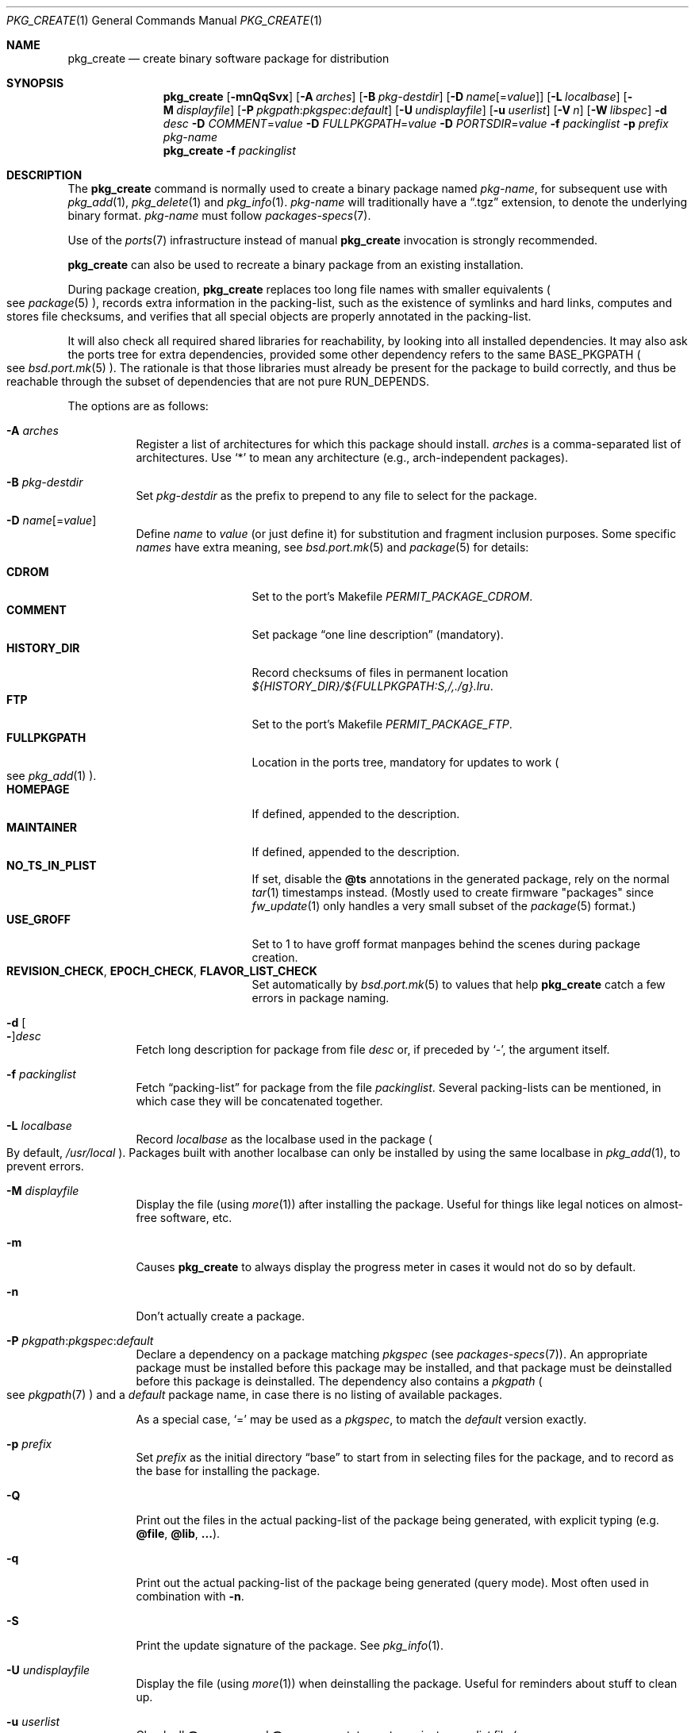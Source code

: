 .\"	$OpenBSD: pkg_create.1,v 1.128 2023/01/25 13:25:07 espie Exp $
.\"
.\" Documentation and design originally from FreeBSD. All the code has
.\" been rewritten since. We keep the documentation's notice:
.\"
.\" Redistribution and use in source and binary forms, with or without
.\" modification, are permitted provided that the following conditions
.\" are met:
.\" 1. Redistributions of source code must retain the above copyright
.\"    notice, this list of conditions and the following disclaimer.
.\" 2. Redistributions in binary form must reproduce the above copyright
.\"    notice, this list of conditions and the following disclaimer in the
.\"    documentation and/or other materials provided with the distribution.
.\"
.\" Jordan K. Hubbard
.\"
.\"
.\" hacked up by John Kohl for NetBSD--fixed a few bugs, extended keywords,
.\" added dependency tracking, etc.
.\"
.\" [jkh] Took John's changes back and made some additional extensions for
.\" better integration with FreeBSD's new ports collection.
.\"
.Dd $Mdocdate: January 25 2023 $
.Dt PKG_CREATE 1
.Os
.Sh NAME
.Nm pkg_create
.Nd create binary software package for distribution
.Sh SYNOPSIS
.Nm pkg_create
.Bk -words
.Op Fl mnQqSvx
.Op Fl A Ar arches
.Op Fl B Ar pkg-destdir
.Op Fl D Ar name Ns Op = Ns Ar value
.Op Fl L Ar localbase
.Op Fl M Ar displayfile
.Op Fl P Ar pkgpath : Ns Ar pkgspec : Ns Ar default
.Op Fl U Ar undisplayfile
.Op Fl u Ar userlist
.Op Fl V Ar n
.Op Fl W Ar libspec
.Fl d Ar desc
.Fl D Ar COMMENT Ns = Ns Ar value
.Fl D Ar FULLPKGPATH Ns = Ns Ar value
.Fl D Ar PORTSDIR Ns = Ns Ar value
.Fl f Ar packinglist
.Fl p Ar prefix
.Ar pkg-name
.Ek
.Nm pkg_create
.Fl f Ar packinglist
.Sh DESCRIPTION
The
.Nm
command is normally used to create a binary package named
.Ar pkg-name ,
for subsequent use with
.Xr pkg_add 1 ,
.Xr pkg_delete 1
and
.Xr pkg_info 1 .
.Ar pkg-name
will traditionally have a
.Dq .tgz
extension, to denote the underlying binary format.
.Ar pkg-name
must follow
.Xr packages-specs 7 .
.Pp
Use of the
.Xr ports 7
infrastructure instead of manual
.Nm
invocation is strongly recommended.
.Pp
.Nm
can also be used to recreate a binary package from an existing installation.
.Pp
During package creation,
.Nm
replaces too long file names with smaller equivalents
.Po
see
.Xr package 5
.Pc ,
records extra information in the packing-list, such as the existence
of symlinks and hard links, computes and stores file checksums, and
verifies that all special objects are properly annotated in the packing-list.
.Pp
It will also check all required shared libraries
for reachability, by looking into all installed dependencies.
It may also ask the ports tree for extra dependencies,
provided some other dependency refers to the same
.Ev BASE_PKGPATH
.Po
see
.Xr bsd.port.mk 5
.Pc .
The rationale is that those libraries must already be present for
the package to build correctly, and thus be reachable through the
subset of dependencies that are not pure
.Ev RUN_DEPENDS .
.Pp
The options are as follows:
.Bl -tag -width Ds
.It Fl A Ar arches
Register a list of architectures for which this package should install.
.Ar arches
is a comma-separated list of architectures.
Use
.Sq *
to mean any architecture (e.g., arch-independent packages).
.It Fl B Ar pkg-destdir
Set
.Ar pkg-destdir
as the prefix to prepend to any file to select for the package.
.It Fl D Ar name Ns Op = Ns Ar value
Define
.Ar name
to
.Ar value
(or just define it)
for substitution and fragment inclusion purposes.
Some specific
.Ar names
have extra meaning, see
.Xr bsd.port.mk 5
and
.Xr package 5
for details:
.Pp
.Bl -tag -width FULLPKGPATH -compact
.It Cm CDROM
Set to the port's Makefile
.Va PERMIT_PACKAGE_CDROM .
.It Cm COMMENT
Set package
.Dq one line description
(mandatory).
.It Cm HISTORY_DIR
Record checksums of files in permanent location
.Pa ${HISTORY_DIR}/${FULLPKGPATH:S,/,./g}.lru .
.It Cm FTP
Set to the port's Makefile
.Va PERMIT_PACKAGE_FTP .
.It Cm FULLPKGPATH
Location in the ports tree, mandatory for updates to work
.Po
see
.Xr pkg_add 1
.Pc .
.It Cm HOMEPAGE
If defined, appended to the description.
.It Cm MAINTAINER
If defined, appended to the description.
.It Cm NO_TS_IN_PLIST
If set, disable the
.Cm @ts
annotations in the generated package, rely on the normal
.Xr tar 1
timestamps instead.
(Mostly used to create firmware "packages" since
.Xr fw_update 1
only handles a very small subset of the
.Xr package 5
format.)
.It Cm USE_GROFF
Set to 1 to have groff format manpages behind the scenes during
package creation.
.It Cm REVISION_CHECK , EPOCH_CHECK , FLAVOR_LIST_CHECK
Set automatically by
.Xr bsd.port.mk 5
to values that help
.Nm
catch a few errors in package naming.
.El
.It Fl d Oo Fl Oc Ns Ar desc
Fetch long description for package from file
.Ar desc
or, if preceded by
.Sq - ,
the argument itself.
.It Fl f Ar packinglist
Fetch
.Dq packing-list
for package from the file
.Ar packinglist .
Several packing-lists can be mentioned, in which case they will be
concatenated together.
.It Fl L Ar localbase
Record
.Ar localbase
as the localbase used in the package
.Po
By default,
.Pa /usr/local
.Pc .
Packages built with another localbase can only be installed by using
the same localbase in
.Xr pkg_add 1 ,
to prevent errors.
.It Fl M Ar displayfile
Display the file (using
.Xr more 1 )
after installing the package.
Useful for things like
legal notices on almost-free software, etc.
.It Fl m
Causes
.Nm
to always display the progress meter in cases it would not do so by default.
.It Fl n
Don't actually create a package.
.It Fl P Ar pkgpath : Ns Ar pkgspec : Ns Ar default
Declare a dependency on a package matching
.Ar pkgspec
.Pq see Xr packages-specs 7 .
An appropriate package must be installed before this package may be
installed, and that package must be deinstalled before this package
is deinstalled.
The dependency also contains a
.Ar pkgpath
.Po
see
.Xr pkgpath 7
.Pc
and a
.Ar default
package name, in case there is no listing of available packages.
.Pp
As a special case,
.Sq =
may be used as a
.Ar pkgspec ,
to match the
.Ar default
version exactly.
.It Fl p Ar prefix
Set
.Ar prefix
as the initial directory
.Dq base
to start from in selecting files for
the package, and to record as the base for installing the package.
.It Fl Q
Print out the files in the actual packing-list of the package being
generated, with explicit typing
.Pq e.g. Cm @file , @lib , ... .
.It Fl q
Print out the actual packing-list of the package being generated
(query mode).
Most often used in combination with
.Fl n .
.It Fl S
Print the update signature of the package.
See
.Xr pkg_info 1 .
.It Fl U Ar undisplayfile
Display the file (using
.Xr more 1 )
when deinstalling the package.
Useful for reminders about stuff to clean up.
.It Fl u Ar userlist
Check all
.Cm @newuser
and
.Cm @newgroup
statements against a
.Ar userlist
file
.Po
usually
.Pa ${PORTSDIR}/infrastructure/db/user.list
.Pc
and error out for entries not registered in that file.
Also error out if the file is incoherent.
.It Fl V Ar n
Adds
.Ar n
to the
.Sq global system version
of the package
.Po see
.Xr package 5
.Pc .
The default value of 0 is not recorded, thus packages without
.Cm @version
have an implicit version of 0.
.It Fl v
Turn on verbose output.
.It Fl W Ar libspec
Package needs a shared library to work.
.Ar libspec
is
.Sq name.major.minor
or
.Sq path/name.major.minor .
The package won't be installed unless a library with the same name,
the exact same major number and at least the same minor number can
be located.
A library without path is searched through dependent packages under the
same
.Ar localbase ,
then in the system libraries under
.Pa /usr/lib
and
.Pa /usr/X11R6/lib .
A library with a path is only searched through dependent packages,
that path being relative to
.Ar localbase .
.It Fl x
Disable progress meter.
.El
.Pp
.Nm
can also be invoked with only the packing-list from an installed package.
It will recreate the corresponding binary package in the current directory
from the installation, or error out if any problem is found.
For example,
the following will recreate a
.Pa kdelibs-3.4.3.tgz
package:
.Bd -literal -offset indent
pkg_create -f /var/db/pkg/kdelibs-3.4.3/+CONTENTS
.Ed
.Sh PACKING-LIST DETAILS
The
.Dq packing-list
format (see
.Fl f )
is fairly simple, being basically a list of filenames and directory names
to include in the package.
.Pp
Substitution of variables and inclusion of fragments is documented in the
next section.
.Pp
Directory names are denoted by a trailing slash.
.Pp
There are some annotations that can be inserted for better control.
All these commands start with an
.Sq @ .
The following annotations can be inserted manually (but commonly
.Xr update-plist 1
is used for creating most packing-list contents):
.Pp
.Bl -tag -width Ds -compact
.It Cm @ask-update Ar pkgspec message
Mechanism to prevent unwanted updates.
If the new package is installed as part of an update matching
.Ar pkgspec ,
the
.Ar message
will be displayed to the user.
In non-interactive mode, the update will abort.
Otherwise, the user will have a chance to proceed.
Automated updates can be done by using
.Fl D Ar update_stem ,
with
.Ar stem
the stem of the
.Ar pkgspec .
Classical use case for postgresql:
.Bd -literal -offset 3n
@ask-update postgresql-server-<8 Make sure your existing database is backed up
.Ed
.Pp
Use very sparingly.
Most cases that seem to require manual updates just require a bit more thought.
.Pp
.It Cm @bin Ar filename
Describe the file as an
.Ox
binary executable (not a script).
.Pp
.It Cm @comment Ar string
Place a comment in the packing-list.
Useful in trying to document some particularly hairy sequence that
may trip someone up later.
Can also be used to comment out elements that update-plist
.Pq see Xr bsd.port.mk 5
will insist in inserting in a packing-list.
.Pp
The special comment
.Cm @comment no checksum
can be used to tag the next file as special: even though its characteristics
will be recorded in the package, it can be altered after installation, and
.Xr pkg_delete 1
will still delete it.
.Pp
The special comment
.Cm @comment no debug
can be used to tag the next file as special: even though it might be a
binary, it has no debug info
.Po
see
.Xr build-debug-info 1
.Pc .
.Pp
.It Cm @conflict Ar pkgspec
Declare a conflict with packages matching
.Ar pkgspec
.Pq see Xr packages-specs 7 .
The
.Ar pkgname
package can
.Em not
be installed if a package
matching
.Ar pkgspec
has been installed because they install the same files and thus conflict.
.Pp
.It Cm @cwd Ar pathname
Set the package current directory.
All subsequent filenames will be assumed relative to
.Ar pathname .
.Pp
.It Cm @dir Ar directoryname
Create directory
.Ar directoryname
at
.Xr pkg_add 1
time, taking
.Cm @mode ,
.Cm @group ,
and
.Cm @owner
into account, and remove it during
.Xr pkg_delete 1 .
Directories to remove can be shared between packages.
If
.Ar name
does not begin with an @, same as
.Dl name/
.Pp
.It Cm @define-tag Ar tag mode params
Define a tag of name
.Ar tag .
Tags define actions to be performed at specific time during
.Xr pkg_add 1
and
.Xr pkg_delete 1 .
A given tag may be defined several times with additional properties.
Currently, the following modes are defined:
.Bl -tag -width abc -compact
.It Ar at-end
if the tag occurs in any dependency, the given command
.Ar params
is executed at the end, similar to
.Cm @exec
commands.
.Pp
The
.Cm "\&%D"
escape sequence stands for localbase.
.Pp
Actual tags may themselves contain parameters, so the
.Ar params
list recognizes two additional escape sequences:
.Bl -tag -width indent
.It Cm "\&%l"
list of tag parameters, in a random order, with duplicates removed.
.It Cm "\&%u"
execute the command once for each distinct tag parameter.
.El
.Pp
As a special case, deleting the package that contains the
.Cm @define-tag
will work differently:
If that
.Cm @tag
is present in the same package as the
.Cm @define-tag ,
then it will be run when encountered, presumably before the command itself
has been deleted.
If that
.Cm @tag
is not present, the command won't be run at all,
since the package has been deleted from the file system,
and usually cleaning up only requires removing index files.
.Pp
.It Ar supersedes
If the given tag is found in dependencies, it supersedes the other
tag given in the same line.
For instance:
.Bd -literal -offset indent
@define-tag mktexlsr at-end mktexlsr
@define-tag mktexlsr-local at-end mktexlsr texmf-local
@define-tag mktexlsr supersedes mktexlsr-local
.Ed
.Pp
Here, the tag
.Ar mktexlsr
rebuilds every texmf directory index, whereas
.Ar mktexlsr-local
only rebuilds the local texmf directory index,
so if both tags are seen, only the global command will be run.
.El
.Pp
.It Cm @exec Ar command
Execute
.Ar command
during
.Xr pkg_add 1 .
Note that
.Cm @exec
commands are executed relative to their location in the packing-list,
so they can rely on any data that have already been extracted,
but not on anything that is listed after them.
Some special elements, such as new users and new groups, are always
created first, so that
.Cm @exec
can rely on them.
.Pp
.Xr pkg_add 1
and
.Xr pkg_delete 1
set the
.Ev PATH
to a predictable value:
.Bd -literal -offset indent
/bin:/sbin:/usr/bin:/usr/sbin:/usr/X11R6/bin:${LOCALBASE}/bin:${LOCALBASE}/sbin
.Ed
.Pp
during execution.
.Pp
If
.Ar command
contains any of the following sequences somewhere in it, they will
be expanded inline.
For the following examples, assume that
.Cm @cwd
is set to
.Pa /usr/local
and the last extracted file was
.Pa bin/emacs .
.Bl -tag -width indent
.It Cm "\&%B"
Expands to the
.Dq basename
of the fully qualified filename, that
is the current directory prefix, plus the last filespec, minus
the trailing filename.
In the example case, that would be
.Pa /usr/local/bin .
.It Cm "\&%D"
Expands to the current directory prefix, as set with
.Cm @cwd ;
in the example case
.Pa /usr/local .
.It Cm "\&%F"
Expands to the last filename extracted (as specified); in the example case,
.Pa bin/emacs .
.It Cm "\&%f"
Expands to the
.Dq filename
part of the fully qualified name, or
the converse of
.Cm \&%B ;
in the example case,
.Pa emacs .
.El
.Pp
.It Cm @exec-always Ar command
Synonym of
.Cm @exec .
.Pp
.It Cm @exec-add Ar command
Similar to
.Cm @exec ,
except it only gets executed during new installations,
and not during updates.
.Pp
.It Cm @exec-update Ar command
Similar to
.Cm @exec ,
except it only gets executed during updates,
and not during new installations.
.Pp
.It Cm @extra Ar filename
Declare extra file
.Ar filename
to be deleted at deinstall time, if user sets the
.Fl c
option.
Those files are extra configuration files that are normally not deleted.
.Ar filename
can be an absolute path.
If
.Ar filename
ends with a slash, it is a directory.
.Pp
.It Cm @extraunexec Ar command
Extra
.Ar command
to execute when removing extra files.
.Pp
.It Cm @file Ar filename
Default annotation, to use if
.Ar filename
begins with @.
.Ar filename
is always a relative path, relative to the current
.Cm @cwd .
.Pp
.It Cm @fontdir Ar directoryname
Specialized version of
.Cm @dir ,
to handle font directories: create
.Pa font.alias
from
.Pa font.alias-*
fragments, execute
.Xr mkfontdir 1 ,
.Xr mkfontscale 1
and
.Xr fc-cache 1
when needed.
Delete extra files at
.Xr pkg_delete 1
time.
.Pp
.It Cm @group Ar group
Set default group ownership for all subsequently extracted files to
.Ar group .
Use without an arg to set back to default (extraction)
group ownership.
.Pp
.It Cm @info Ar filename
Specialized version of
.Cm @file ,
to handle GNU info files.
Automatically grab
.Ar filename Ns -*
chapter files, run
.Xr install-info 1
as needed.
.Pp
.It Cm @lib Ar filename
Specialized version of
.Cm @file ,
to handle shared libraries.
Satisfy LIB_DEPENDS and WANTLIB,
run
.Xr ldconfig 8
as needed.
See
.Sq VARIABLE SUBSTITUTION AND FRAGMENT INCLUSION
for some details.
.Pp
.It Cm @man Ar filename
Specialized version of
.Cm @file ,
to handle manual pages.
.Pp
.It Cm @mandir Ar directoryname
Specialized version of
.Cm @dir ,
to handle manual directories: instruct user to add/remove the
directory to
.Xr man.conf 5 ,
remove
.Xr apropos 1
database when needed.
.Pp
.It Cm @mode Ar mode
Set default permission for all subsequently extracted files to
.Ar mode .
Format is the same as that used by the
.Xr chmod 1
command.
Use without an arg to set back to default (extraction) permissions.
.Pp
.It Cm @newgroup Ar name : Ns Ar gid
During
.Xr pkg_add 1 ,
create a new group, using
.Xr groupadd 8 .
Happens before file and user creations.
.Ar gid
can be prefixed with a
.Sq !\&
to ensure group has the correct GID.
During
.Xr pkg_delete 1 ,
groups will be deleted if extra clean-up has been requested, and if
other installed packages don't list the same group.
.Pp
.It Xo
.Cm @newuser
.Sm off
.Ar name :
.Ar uid :
.Ar group :
.Ar loginclass :
.Ar comment :
.Ar home :
.Ar shell
.Sm on
.Xc
During
.Xr pkg_add 1 ,
create a new user.
Happens before any file creation.
All fields correspond to
.Xr useradd 8
parameters.
Some fields are optional and can be left empty.
If the user already exists, no action is taken.
Individual fields can be prefixed by a
.Sq !\&
to make sure an existing
user matches.
For instance, the directive
.Li @newuser foo:!42
will make sure user foo has UID 42.
During
.Xr pkg_delete 1 ,
users will be deleted if extra clean-up has been requested, and if
other installed packages don't list the same user.
.Pp
.It Cm @option Ar name
Effects vary depending on
.Ar name .
These are the user settable options
.Bl -tag -width indent
.It Cm always-update
By default,
.Xr pkg_add 1
uses some simplified information to decide whether an installed package
needs updating.
With this option, the package will be updated whenever anything changes.
.Pp
This is meant to be used by packages containing information relating to the
whole ports tree, like sqlports, quirks, pkglocatedb.
.It Cm is-branch
Annotate the few rare ports where several branches are present in the
ports tree (such as autoconf), to help
.Xr pkg_info 1
produce
.Ar stem Ns % Ns Ar branch
annotations when needed.
.It Cm no-default-conflict
By default, a package conflicts with other versions of the same package.
With this option, the older package version will still be noticed, but the
installation will proceed anyway.
.El
.Pp
.It Cm @owner Ar user
Set default ownership for all subsequently extracted files to
.Ar user .
Use without an arg to set back to default (extraction)
ownership.
.Pp
.It Cm @pkgpath Ar pkgpath
Declare a secondary
.Ar pkgpath
for the package.
This is used for updates:
.Nm pkg_add
.Fl u
normally checks that the
.Ar pkgpath
embedded in the package corresponds to the old package,
to solve ambiguities when packages with similar names are involved.
When ports get renamed, or flavors change, extra
.Cm @pkgpath
annotations can help
.Nm pkg_add
get a sense of continuity.
Note that these
.Ar pkgpath
can take extra optional components, to allow the matching of several
flavors at once, and are order independent.
For instance,
.Bd -literal -offset indent
@pkgpath some/dir,f1,f2
.Ed
.Pp
and
.Bd -literal -offset indent
@pkgpath some/dir,f2,f2,f1
.Ed
.Pp
are equivalent.
.Bd -literal -offset indent
@pkgpath some/dir,f1[,f2,f3][,f4]
.Ed
.Pp
will match all pkgpaths to some/dir with flavor f1, and optionally f4, and
optionally both f2 and f3, e.g.,
.Ar some/dir,f1,f4 ,
.Ar some/dir,f1,f2,f3 ,
.Ar some/dir,f1,f2,f3,f4 ,
.Ar some/dir,f1
would match,
but
.Ar some/dir,f1,f5 ,
.Ar some/dir,f2,f3 ,
.Ar some/dir,f1,f2,f4
would not.
.Pp
Each binary package contains a set of pkgpaths: the primary pkgpath that
was used to build the package, recorded as
.Cm @comment Ar pkgpath=some/path ,
and secondary pkgpaths as recorded through
.Cm @pkgpath .
.Pp
In order for two packages to match, their primary pkgpaths must match, or
a secondary pkgpath must match the other package's primary pkgpath.
.Pp
.It Cm @rcscript Ar filename
Script for the
.Pa /etc/rc.d
framework.
Contrary to
.Cm @file ,
absolute paths are okay, e.g.,
.Bd -literal -offset indent
@rcscript ${RCDIR}/ballsd
.Ed
.Pp
In this case, performs an implicit
.Cm @cwd
to
.Pa ${RCDIR} .
.Pp
.It Cm @sample Ar filename
Last preceding
.Cm @file
item is a sample configuration file, to be copied to
.Ar filename
at
.Xr pkg_add 1
time and to be removed at
.Xr pkg_delete 1
time.
During installation, existing configuration files are untouched.
During deinstallation, configuration files are only removed if unchanged.
.Ar filename
can be an absolute path.
If
.Ar filename
ends with a slash,
it refers to a configuration directory instead.
.Pp
.It Cm @shell Ar filename
Specialized version of
.Cm @file ,
to handle shells.
See
.Xr shells 5 .
.Pp
.It Cm @so Ar filename
Describe the file as an
.Ox
shared object.
.Pp
.It Cm @static-lib Ar filename
Describe the file as a
.Ox
static library.
.Pp
.It Cm @unexec Ar command
Execute
.Ar command
during
.Xr pkg_delete 1 .
.Ev PATH
and expansion of special
.Cm \&%
sequences are the same as for
.Cm @exec .
Note that
.Cm @unexec
commands are executed relative to their location in the packing-list,
so they cannot rely on any data that has already been deleted,
thus they should occur before the files they need to function.
Some special elements, such as new users and new groups, are always
deleted last, so that
.Cm @unexec
can rely on them.
.Pp
.It Cm @tag Ar name Op Ar parameter
Reference a tag of given
.Ar name .
The corresponding
.Cm @define-tag
definition must be accessible through the dependency tree.
.Ar parameter
is amenable to the same substitutions as
.Cm @exec .
.Pp
.It Cm @unexec-always Ar command
Synonym of
.Cm @unexec .
.Pp
.It Cm @unexec-delete Ar command
Similar to
.Cm @unexec ,
except it only gets executed during true deletions
and not while removing an old package during updates.
.Pp
.It Cm @unexec-update Ar command
Similar to
.Cm @unexec ,
except it only gets executed while removing an old package during updates,
and not during true deletions.
.El
.Pp
The
.Cm @bin ,
.Cm @lib ,
.Cm @so
and
.Cm @static-lib
annotations are used by the debug packages infrastructure to figure out
which files may contain debug information.
.Pp
Some of these annotations define information that are local to each port
but global to the package ecosystem in general, and thus make it into
the package locate database by default
.Po
for instance:
.Cm @define-tag ,
.Cm @newuser
and
.Cm @newgroup
.Pc .
See
.Xr pkg_mklocatedb 1
for details.
.Pp
See
.Xr package 5
for other internal annotations that are automatically added by the
package tools.
.Sh VARIABLE SUBSTITUTION AND FRAGMENT INCLUSION
In packing-lists, installation, deinstallation and requirement scripts,
description and message files,
constructs like
.Li ${VAR}
will be replaced with the variable value, according to
.Fl D Ar name Ns = Ns Ar value
options.
.Pp
In particular, shared library versions should never be mentioned explicitly
in a packing-list.
Shared library
.Sq foo
will take its version number from
.Ev LIBfoo_VERSION .
The ports framework normally takes care of all details, see
.Ev SHARED_LIBS
in
.Xr bsd.port.mk 5 .
.Pp
Constructs like
.Li %%VAR%%
and
.Li !%%VAR%%
trigger fragment inclusion.
If such a line is encountered in a packing-list, the corresponding variable
must be defined to 0 or 1.
If the variable's value is 1,
.Li %%VAR%%
will be replaced by the corresponding positive fragment, and
.Li !%%VAR%%
will be ignored.
If the variable's value is 0,
.Li %%VAR%%
will be ignored, and
.Li !%%VAR%%
will be replaced by the corresponding positive fragment.
.Pp
A fragment is an auxiliary packing-list file, whose name is derived from the
current packing-list, and the variable name
.Va VAR
triggering the inclusion:
.Pa pkg/PLIST
yields a positive fragment
.Pa pkg/PFRAG.VAR
and a negative fragment
.Pa pkg/PFRAG.no-VAR ,
.Pa pkg/PLIST-FOO
yields a positive fragment
.Pa pkg/PFRAG.VAR-foo
and a negative fragment
.Pa pkg/PFRAG.no-VAR-foo .
.Pp
Fragments can be included inside fragments, so that
.Li %%VAR2%%
inside
.Pa pkg/PFRAG.VAR
triggers the inclusion of
.Pa pkg/PFRAG.VAR2-VAR
and
.Li !%%VAR2%%
triggers the inclusion of
.Pa pkg/PFRAG.no-VAR2-VAR .
.Pp
If a positive or a negative fragment file does not exist, the corresponding
inclusion will be ignored.
However, if both the positive and negative fragment files do not exist,
.Nm
will error out, to make it easier to spot fragment names errors.
.Sh SEE ALSO
.Xr pkg_add 1 ,
.Xr pkg_delete 1 ,
.Xr pkg_info 1 ,
.Xr pkg_sign 1 ,
.Xr tar 1 ,
.Xr bsd.port.mk 5 ,
.Xr package 5 ,
.Xr packages-specs 7 ,
.Xr pkgpath 7 ,
.Xr ports 7
.Sh HISTORY
The
.Nm
command first appeared in
.Fx .
.Sh AUTHORS
.Bl -tag -width indent -compact
.It An Jordan Hubbard
initial design
.It An Marc Espie
complete rewrite.
.El
